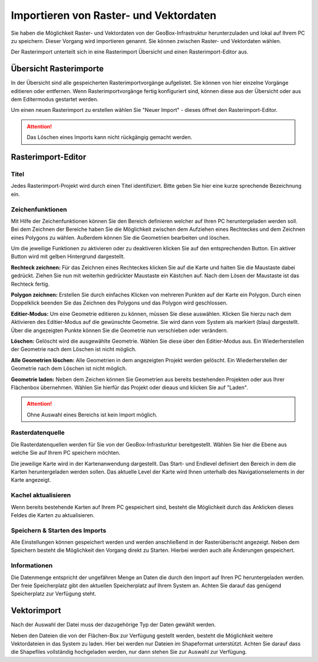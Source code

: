 Importieren von Raster- und Vektordaten
=======================================

Sie haben die Möglichkeit Raster- und Vektordaten von der GeoBox-Infrastruktur herunterzuladen und lokal auf Ihrem PC zu speichern. Dieser Vorgang wird importieren genannt. Sie können zwischen Raster- und Vektordaten wählen.

Der Rasterimport unterteilt sich in eine Rasterimport Übersicht und einen Rasterimport-Editor aus.


Übersicht Rasterimporte
-----------------------

In der Übersicht sind alle gespeicherten Rasterimportvorgänge aufgelistet. Sie können von hier einzelne Vorgänge editieren oder entfernen. Wenn Rasterimportvorgänge fertig konfiguriert sind, können diese aus der Übersicht oder aus dem Editermodus gestartet werden. 

Um einen neuen Rasterimport zu erstellen wählen Sie "Neuer Import" - dieses öffnet den Rasterimport-Editor.

.. attention :: Das Löschen eines Imports kann nicht rückgängig gemacht werden.

Rasterimport-Editor
-------------------

Titel
#####
Jedes Rasterimport-Projekt wird durch einen Titel identifiziert. Bitte geben Sie hier eine kurze sprechende Bezeichnung ein.


Zeichenfunktionen
#################

Mit Hilfe der Zeichenfunktionen können Sie den Bereich definieren welcher auf Ihren PC heruntergeladen werden soll. Bei dem Zeichnen der Bereiche haben Sie die Möglichkeit zwischen dem Aufziehen eines Rechteckes und dem Zeichnen eines Polygons zu wählen. Außerdem können Sie die Geometrien bearbeiten und löschen.

Um die jeweilige Funktionen zu aktivieren oder zu deaktiveren klicken Sie auf den entsprechenden Button. Ein aktiver Button wird mit gelben Hintergrund dargestellt.

**Rechteck zeichnen:**
Für das Zeichnen eines Rechteckes klicken Sie auf die Karte und halten Sie die Maustaste dabei gedrückt. Ziehen Sie nun mit weiterhin gedrückter Maustaste ein Kästchen auf. Nach dem Lösen der Maustaste ist das Rechteck fertig.

**Polygon zeichnen:**
Erstellen Sie durch einfaches Klicken von mehreren Punkten auf der Karte ein Polygon. Durch einen Doppelklick beenden Sie das Zeichnen des Polygons und das Polygon wird geschlossen.

**Editier-Modus:**
Um eine Geometrie editieren zu können, müssen Sie diese auswählen. Klicken Sie hierzu  nach dem Aktivieren des Editier-Modus auf die gewünschte Geometrie. Sie wird dann vom System als markiert (blau) dargestellt. Über die angezeigten Punkte können Sie die Geometrie nun verschieben oder verändern.

**Löschen:**
Gelöscht wird die ausgewählte Geometrie. Wählen Sie diese über den Editier-Modus aus. Ein Wiederherstellen der Geometrie nach dem Löschen ist nicht möglich.

**Alle Geometrien löschen:**
Alle Geometrien in dem angezeigten Projekt werden gelöscht. Ein Wiederherstellen der Geometrie nach dem Löschen ist nicht möglich.

**Geometrie laden:**
Neben dem Zeichen können Sie Geometrien aus bereits bestehenden Projekten oder aus Ihrer Flächenbox übernehmen. Wählen Sie hierfür das Projekt oder dieaus und klicken Sie auf "Laden".

.. attention:: Ohne Auswahl eines Bereichs ist kein Import möglich.


Rasterdatenquelle
#################

Die Rasterdatenquellen werden für Sie von der GeoBox-Infrasturktur bereitgestellt. Wählen Sie hier die Ebene aus welche Sie auf Ihrem PC speichern möchten.

Die jeweilige Karte wird in der Kartenanwendung dargestellt. Das Start- und Endlevel definiert den Bereich in dem die Karten heruntergeladen werden sollen. Das aktuelle Level der Karte wird Ihnen unterhalb des Navigationselements in der Karte angezeigt.


Kachel aktualisieren
####################

Wenn bereits bestehende Karten auf Ihrem PC gespeichert sind, besteht die Möglichkeit durch das Anklicken dieses Feldes die Karten zu aktualisieren.


Speichern & Starten des Imports
###############################

Alle Einstellungen können gespeichert werden und werden anschließend in der Rasterüberischt angezeigt. Neben dem Speichern besteht die Möglichkeit den Vorgang direkt zu Starten. Hierbei werden auch alle Änderungen gespeichert.

Informationen
#############
Die Datenmenge entspricht der ungefähren Menge an Daten die durch den Import auf Ihren PC heruntergeladen werden.  Der freie Speicherplatz gibt den aktuellen Speicherplatz auf Ihrem System an. Achten Sie darauf das genügend Speicherplatz zur Verfügung steht.


Vektorimport
------------

Nach der Auswahl der Datei muss der dazugehörige Typ der Daten gewählt werden.

Neben den Dateien die von der Flächen-Box zur Verfügung gestellt werden, besteht die Möglichkeit weitere Vektordateien in das System zu laden. Hier bei werden nur Dateien im Shapeformat unterstützt. Achten Sie darauf dass die Shapefiles vollständig hochgeladen werden, nur dann stehen Sie zur Auswahl zur Verfügung.

